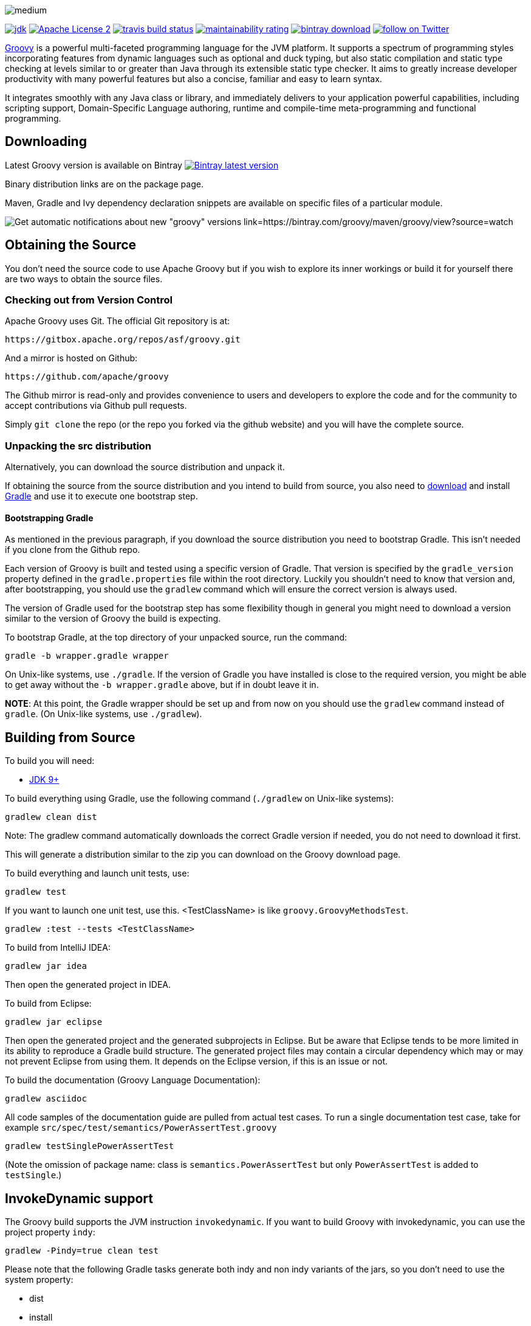 //////////////////////////////////////////

  Licensed to the Apache Software Foundation (ASF) under one
  or more contributor license agreements.  See the NOTICE file
  distributed with this work for additional information
  regarding copyright ownership.  The ASF licenses this file
  to you under the Apache License, Version 2.0 (the
  "License"); you may not use this file except in compliance
  with the License.  You may obtain a copy of the License at

    http://www.apache.org/licenses/LICENSE-2.0

  Unless required by applicable law or agreed to in writing,
  software distributed under the License is distributed on an
  "AS IS" BASIS, WITHOUT WARRANTIES OR CONDITIONS OF ANY
  KIND, either express or implied.  See the License for the
  specific language governing permissions and limitations
  under the License.

//////////////////////////////////////////

= Apache Groovy
The Groovy development team
:revdate: 24-02-2014
:build-icon: https://ci.groovy-lang.org:8111/app/rest/builds/buildType:(id:Groovy_Jdk7Build)/statusIcon
:travis-build-icon: https://travis-ci.org/apache/groovy.svg?branch=master
:sonarcloud-icon: https://sonarcloud.io/api/project_badges/measure?project=apache_groovy&metric=sqale_rating
:noheader:
:groovy-www: https://groovy-lang.org/
:groovy-ci: https://ci.groovy-lang.org?guest=1
:travis-ci: https://travis-ci.org/apache/groovy
:sonarcloud: https://sonarcloud.io/dashboard?id=apache_groovy
:jdk: https://www.oracle.com/technetwork/java/javase/downloads
:bintray-latest-version-image: https://api.bintray.com/packages/groovy/maven/groovy/images/download.png
:bintray-latest-version-link: https://bintray.com/groovy/maven/groovy/_latestVersion
:bintray-watch-image: https://www.bintray.com/docs/images/bintray_badge_color.png
:bintray-watch-link: https://bintray.com/groovy/maven/groovy/view?source=watch
:apache-license-icon: https://img.shields.io/badge/license-APL2-blue.svg
:apache-license-link: https://www.apache.org/licenses/LICENSE-2.0.txt
:apache-groovy-twitter-icon: https://img.shields.io/twitter/follow/ApacheGroovy.svg?style=social
:apache-groovy-twitter-link: https://twitter.com/intent/follow?screen_name=ApacheGroovy
:jdk-icon: https://img.shields.io/badge/java-8+-4c7e9f.svg
:bintray-download-icon: https://api.bintray.com/packages/groovy/maven/groovy/images/download.svg
:opencollective-link: https://opencollective.com/friends-of-groovy
:sponsors-silver-img: https://opencollective.com/friends-of-groovy/tiers/silver-sponsor.svg?avatarHeight=45&width=890
:sponsors-bronze-img: https://opencollective.com/friends-of-groovy/tiers/bronze-sponsor.svg?avatarHeight=40&width=890
:backers-monthly-img: https://opencollective.com/friends-of-groovy/tiers/backer.svg?avatarHeight=36&width=890
:backers-all-img: https://opencollective.com/friends-of-groovy/backers.svg?avatarHeight=32&width=890

[.left.text-left]
image::https://raw.githubusercontent.com/groovy/artwork/master/medium.png[]
image:{jdk-icon}[jdk, link={jdk}]
image:{apache-license-icon}[Apache License 2, link={apache-license-link}]
// image:{build-icon}[teamcity build status, link={groovy-ci}]
image:{travis-build-icon}[travis build status, link={travis-ci}]
image:{sonarcloud-icon}[maintainability rating, link={sonarcloud}]
image:{bintray-download-icon}[bintray download, link={bintray-latest-version-link}]
image:{apache-groovy-twitter-icon}[follow on Twitter, link={apache-groovy-twitter-link}]

{groovy-www}[Groovy] is a powerful multi-faceted programming language for the JVM platform.
It supports a spectrum of programming styles incorporating features from dynamic languages such as optional and duck typing, but also
static compilation and static type checking at levels similar to or greater than Java through its extensible static type checker.
It aims to greatly increase developer productivity with many powerful features but also a concise, familiar and easy to learn syntax.

It integrates smoothly with any Java class or library, and immediately delivers to your application powerful capabilities,
including scripting support, Domain-Specific Language authoring, runtime and compile-time meta-programming and functional programming. 

== Downloading

Latest Groovy version is available on Bintray image:{bintray-latest-version-image}[Bintray latest version, link={bintray-latest-version-link}]

Binary distribution links are on the package page.

Maven, Gradle and Ivy dependency declaration snippets are available on specific files of a particular module.

image:{bintray-watch-image}[Get automatic notifications about new "groovy" versions link={bintray-watch-link}]

== Obtaining the Source

You don't need the source code to use Apache Groovy but if you wish to explore its inner workings or build it for yourself there are two ways to obtain the source files.

=== Checking out from Version Control

Apache Groovy uses Git. The official Git repository is at:

    https://gitbox.apache.org/repos/asf/groovy.git

And a mirror is hosted on Github:

    https://github.com/apache/groovy

The Github mirror is read-only and provides convenience to users and developers to explore the code and for the community to accept contributions via Github pull requests.

Simply `git clone` the repo (or the repo you forked via the github website) and you will have the complete source.

=== Unpacking the src distribution

Alternatively, you can download the source distribution and unpack it.

If obtaining the source from the source distribution and you intend to build from source,
you also need to https://gradle.org/downloads/[download] and install https://gradle.org/[Gradle] and
use it to execute one bootstrap step.

==== Bootstrapping Gradle

As mentioned in the previous paragraph, if you download the source distribution
you need to bootstrap Gradle. This isn't needed if you clone from the Github repo.

Each version of Groovy is built and tested using a specific version of Gradle.
That version is specified by the `gradle_version` property defined in the `gradle.properties`
file within the root directory. Luckily you shouldn't need to know that version and,
after bootstrapping, you should use the `gradlew` command which will ensure the
correct version is always used.

The version of Gradle used for the bootstrap step has some flexibility though in general
you might need to download a version similar to the version of Groovy the build is
expecting.

To bootstrap Gradle, at the top directory of your unpacked source, run the command:

    gradle -b wrapper.gradle wrapper

On Unix-like systems, use `./gradle`.
If the version of Gradle you have installed is close to the required version,
you might be able to get away without the `-b wrapper.gradle` above, but if in
doubt leave it in.

*NOTE*: At this point, the Gradle wrapper should be set up and from now on you should use
the `gradlew` command instead of `gradle`. (On Unix-like systems, use `./gradlew`).

== Building from Source

// Build is image:{build-icon}[build status, link={groovy-ci}].

To build you will need:

* {jdk}[JDK 9+]

To build everything using Gradle, use the following command (`./gradlew` on Unix-like systems):

    gradlew clean dist

Note: The gradlew command automatically downloads the correct Gradle version if needed, you do not need to download it first.

This will generate a distribution similar to the zip you can download on the Groovy download page.

To build everything and launch unit tests, use:

    gradlew test

If you want to launch one unit test, use this. <TestClassName> is like `groovy.GroovyMethodsTest`.

    gradlew :test --tests <TestClassName>

To build from IntelliJ IDEA:

    gradlew jar idea

Then open the generated project in IDEA.

To build from Eclipse:

    gradlew jar eclipse

Then open the generated project and the generated subprojects in Eclipse. But be aware that Eclipse tends to be more limited in its ability to reproduce a Gradle build structure. The generated project files may contain a circular dependency which may or may not prevent Eclipse from using them. It depends on the Eclipse version, if this is an issue or not.

To build the documentation (Groovy Language Documentation):

    gradlew asciidoc

All code samples of the documentation guide are pulled from actual test cases. To run a single documentation test case, take for example `src/spec/test/semantics/PowerAssertTest.groovy`

    gradlew testSinglePowerAssertTest

(Note the omission of package name: class is `semantics.PowerAssertTest` but only `PowerAssertTest` is added to `testSingle`.)

== InvokeDynamic support

The Groovy build supports the JVM instruction `invokedynamic`. If you want to build Groovy with invokedynamic, you can use the project property `indy`:

    gradlew -Pindy=true clean test

Please note that the following Gradle tasks generate both indy and non indy variants of the jars, so you don't need to use the system property:

* dist
* install
* uploadArchives

== Continuous Integration Server

The official CI server runs {groovy-ci}[here] and is sponsored by https://www.jetbrains.com[JetBrains].

== Java Profiler

Groovy core team tunes performance through YourKit Java Profiler, which is sponsored by https://www.yourkit.com[YourKit].

== Friends of Groovy Open Collective
As an independent initiative, we have set up an open collective for Groovy:

https://opencollective.com/friends-of-groovy

This initiative is designed to complement the Apache project and the many contributions we get from our great community and supporters.

* Thank you to our Silver Sponsors:

image:{sponsors-silver-img}[]

* Thank you to our Bronze Sponsors:

image:{sponsors-bronze-img}[]

* Thank you to our backers (donating monthly):

image:{backers-monthly-img}[]

* Thank you to all our backers:

image:{backers-all-img}[]

== Stargazers over time

image::https://starcharts.herokuapp.com/apache/groovy.svg[Stargazers over time, link=https://starcharts.herokuapp.com/apache/groovy]

== License

Groovy is licensed under the terms of the http://www.apache.org/licenses/LICENSE-2.0.html[Apache License, Version 2.0]

